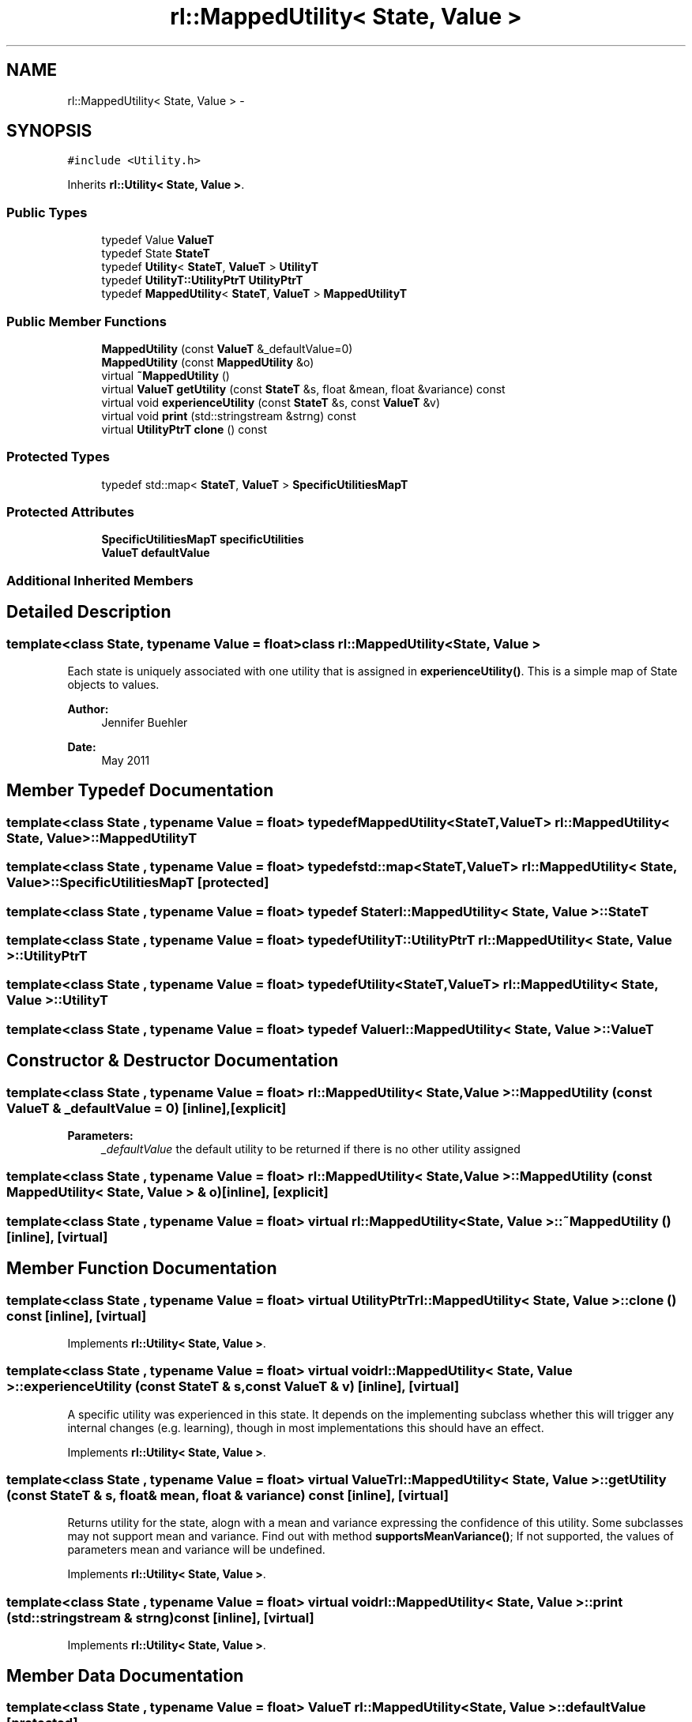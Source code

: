 .TH "rl::MappedUtility< State, Value >" 3 "Wed Oct 28 2015" "LearningAlgorithms" \" -*- nroff -*-
.ad l
.nh
.SH NAME
rl::MappedUtility< State, Value > \- 
.SH SYNOPSIS
.br
.PP
.PP
\fC#include <Utility\&.h>\fP
.PP
Inherits \fBrl::Utility< State, Value >\fP\&.
.SS "Public Types"

.in +1c
.ti -1c
.RI "typedef Value \fBValueT\fP"
.br
.ti -1c
.RI "typedef State \fBStateT\fP"
.br
.ti -1c
.RI "typedef \fBUtility\fP< \fBStateT\fP, \fBValueT\fP > \fBUtilityT\fP"
.br
.ti -1c
.RI "typedef \fBUtilityT::UtilityPtrT\fP \fBUtilityPtrT\fP"
.br
.ti -1c
.RI "typedef \fBMappedUtility\fP< \fBStateT\fP, \fBValueT\fP > \fBMappedUtilityT\fP"
.br
.in -1c
.SS "Public Member Functions"

.in +1c
.ti -1c
.RI "\fBMappedUtility\fP (const \fBValueT\fP &_defaultValue=0)"
.br
.ti -1c
.RI "\fBMappedUtility\fP (const \fBMappedUtility\fP &o)"
.br
.ti -1c
.RI "virtual \fB~MappedUtility\fP ()"
.br
.ti -1c
.RI "virtual \fBValueT\fP \fBgetUtility\fP (const \fBStateT\fP &s, float &mean, float &variance) const "
.br
.ti -1c
.RI "virtual void \fBexperienceUtility\fP (const \fBStateT\fP &s, const \fBValueT\fP &v)"
.br
.ti -1c
.RI "virtual void \fBprint\fP (std::stringstream &strng) const "
.br
.ti -1c
.RI "virtual \fBUtilityPtrT\fP \fBclone\fP () const "
.br
.in -1c
.SS "Protected Types"

.in +1c
.ti -1c
.RI "typedef std::map< \fBStateT\fP, \fBValueT\fP > \fBSpecificUtilitiesMapT\fP"
.br
.in -1c
.SS "Protected Attributes"

.in +1c
.ti -1c
.RI "\fBSpecificUtilitiesMapT\fP \fBspecificUtilities\fP"
.br
.ti -1c
.RI "\fBValueT\fP \fBdefaultValue\fP"
.br
.in -1c
.SS "Additional Inherited Members"
.SH "Detailed Description"
.PP 

.SS "template<class State, typename Value = float>class rl::MappedUtility< State, Value >"
Each state is uniquely associated with one utility that is assigned in \fBexperienceUtility()\fP\&. This is a simple map of State objects to values\&. 
.PP
\fBAuthor:\fP
.RS 4
Jennifer Buehler 
.RE
.PP
\fBDate:\fP
.RS 4
May 2011 
.RE
.PP

.SH "Member Typedef Documentation"
.PP 
.SS "template<class State , typename Value  = float> typedef \fBMappedUtility\fP<\fBStateT\fP,\fBValueT\fP> \fBrl::MappedUtility\fP< State, Value >::\fBMappedUtilityT\fP"

.SS "template<class State , typename Value  = float> typedef std::map<\fBStateT\fP,\fBValueT\fP> \fBrl::MappedUtility\fP< State, Value >::\fBSpecificUtilitiesMapT\fP\fC [protected]\fP"

.SS "template<class State , typename Value  = float> typedef State \fBrl::MappedUtility\fP< State, Value >::\fBStateT\fP"

.SS "template<class State , typename Value  = float> typedef \fBUtilityT::UtilityPtrT\fP \fBrl::MappedUtility\fP< State, Value >::\fBUtilityPtrT\fP"

.SS "template<class State , typename Value  = float> typedef \fBUtility\fP<\fBStateT\fP,\fBValueT\fP> \fBrl::MappedUtility\fP< State, Value >::\fBUtilityT\fP"

.SS "template<class State , typename Value  = float> typedef Value \fBrl::MappedUtility\fP< State, Value >::\fBValueT\fP"

.SH "Constructor & Destructor Documentation"
.PP 
.SS "template<class State , typename Value  = float> \fBrl::MappedUtility\fP< State, Value >::\fBMappedUtility\fP (const \fBValueT\fP & _defaultValue = \fC0\fP)\fC [inline]\fP, \fC [explicit]\fP"

.PP
\fBParameters:\fP
.RS 4
\fI_defaultValue\fP the default utility to be returned if there is no other utility assigned 
.RE
.PP

.SS "template<class State , typename Value  = float> \fBrl::MappedUtility\fP< State, Value >::\fBMappedUtility\fP (const \fBMappedUtility\fP< State, Value > & o)\fC [inline]\fP, \fC [explicit]\fP"

.SS "template<class State , typename Value  = float> virtual \fBrl::MappedUtility\fP< State, Value >::~\fBMappedUtility\fP ()\fC [inline]\fP, \fC [virtual]\fP"

.SH "Member Function Documentation"
.PP 
.SS "template<class State , typename Value  = float> virtual \fBUtilityPtrT\fP \fBrl::MappedUtility\fP< State, Value >::clone () const\fC [inline]\fP, \fC [virtual]\fP"

.PP
Implements \fBrl::Utility< State, Value >\fP\&.
.SS "template<class State , typename Value  = float> virtual void \fBrl::MappedUtility\fP< State, Value >::experienceUtility (const \fBStateT\fP & s, const \fBValueT\fP & v)\fC [inline]\fP, \fC [virtual]\fP"
A specific utility was experienced in this state\&. It depends on the implementing subclass whether this will trigger any internal changes (e\&.g\&. learning), though in most implementations this should have an effect\&. 
.PP
Implements \fBrl::Utility< State, Value >\fP\&.
.SS "template<class State , typename Value  = float> virtual \fBValueT\fP \fBrl::MappedUtility\fP< State, Value >::getUtility (const \fBStateT\fP & s, float & mean, float & variance) const\fC [inline]\fP, \fC [virtual]\fP"
Returns utility for the state, alogn with a mean and variance expressing the confidence of this utility\&. Some subclasses may not support mean and variance\&. Find out with method \fBsupportsMeanVariance()\fP; If not supported, the values of parameters mean and variance will be undefined\&. 
.PP
Implements \fBrl::Utility< State, Value >\fP\&.
.SS "template<class State , typename Value  = float> virtual void \fBrl::MappedUtility\fP< State, Value >::print (std::stringstream & strng) const\fC [inline]\fP, \fC [virtual]\fP"

.PP
Implements \fBrl::Utility< State, Value >\fP\&.
.SH "Member Data Documentation"
.PP 
.SS "template<class State , typename Value  = float> \fBValueT\fP \fBrl::MappedUtility\fP< State, Value >::defaultValue\fC [protected]\fP"

.SS "template<class State , typename Value  = float> \fBSpecificUtilitiesMapT\fP \fBrl::MappedUtility\fP< State, Value >::specificUtilities\fC [protected]\fP"


.SH "Author"
.PP 
Generated automatically by Doxygen for LearningAlgorithms from the source code\&.
